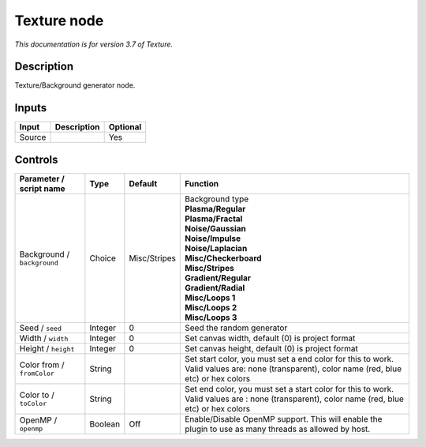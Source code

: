 .. _net.fxarena.openfx.Texture:

Texture node
============

|pluginIcon| 

*This documentation is for version 3.7 of Texture.*

Description
-----------

Texture/Background generator node.

Inputs
------

+--------+-------------+----------+
| Input  | Description | Optional |
+========+=============+==========+
| Source |             | Yes      |
+--------+-------------+----------+

Controls
--------

.. tabularcolumns:: |>{\raggedright}p{0.2\columnwidth}|>{\raggedright}p{0.06\columnwidth}|>{\raggedright}p{0.07\columnwidth}|p{0.63\columnwidth}|

.. cssclass:: longtable

+-----------------------------+---------+--------------+---------------------------------------------------------------------------------------------------------------------------------------------+
| Parameter / script name     | Type    | Default      | Function                                                                                                                                    |
+=============================+=========+==============+=============================================================================================================================================+
| Background / ``background`` | Choice  | Misc/Stripes | | Background type                                                                                                                           |
|                             |         |              | | **Plasma/Regular**                                                                                                                        |
|                             |         |              | | **Plasma/Fractal**                                                                                                                        |
|                             |         |              | | **Noise/Gaussian**                                                                                                                        |
|                             |         |              | | **Noise/Impulse**                                                                                                                         |
|                             |         |              | | **Noise/Laplacian**                                                                                                                       |
|                             |         |              | | **Misc/Checkerboard**                                                                                                                     |
|                             |         |              | | **Misc/Stripes**                                                                                                                          |
|                             |         |              | | **Gradient/Regular**                                                                                                                      |
|                             |         |              | | **Gradient/Radial**                                                                                                                       |
|                             |         |              | | **Misc/Loops 1**                                                                                                                          |
|                             |         |              | | **Misc/Loops 2**                                                                                                                          |
|                             |         |              | | **Misc/Loops 3**                                                                                                                          |
+-----------------------------+---------+--------------+---------------------------------------------------------------------------------------------------------------------------------------------+
| Seed / ``seed``             | Integer | 0            | Seed the random generator                                                                                                                   |
+-----------------------------+---------+--------------+---------------------------------------------------------------------------------------------------------------------------------------------+
| Width / ``width``           | Integer | 0            | Set canvas width, default (0) is project format                                                                                             |
+-----------------------------+---------+--------------+---------------------------------------------------------------------------------------------------------------------------------------------+
| Height / ``height``         | Integer | 0            | Set canvas height, default (0) is project format                                                                                            |
+-----------------------------+---------+--------------+---------------------------------------------------------------------------------------------------------------------------------------------+
| Color from / ``fromColor``  | String  |              | Set start color, you must set a end color for this to work. Valid values are: none (transparent), color name (red, blue etc) or hex colors  |
+-----------------------------+---------+--------------+---------------------------------------------------------------------------------------------------------------------------------------------+
| Color to / ``toColor``      | String  |              | Set end color, you must set a start color for this to work. Valid values are : none (transparent), color name (red, blue etc) or hex colors |
+-----------------------------+---------+--------------+---------------------------------------------------------------------------------------------------------------------------------------------+
| OpenMP / ``openmp``         | Boolean | Off          | Enable/Disable OpenMP support. This will enable the plugin to use as many threads as allowed by host.                                       |
+-----------------------------+---------+--------------+---------------------------------------------------------------------------------------------------------------------------------------------+

.. |pluginIcon| image:: net.fxarena.openfx.Texture.png
   :width: 10.0%
